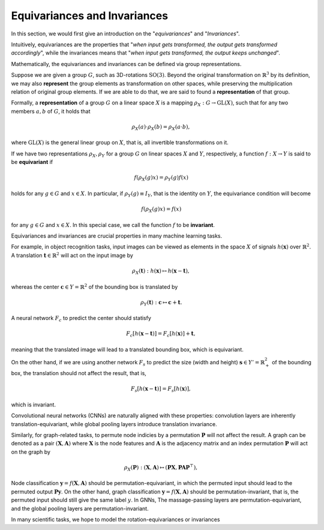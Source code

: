 Equivariances and Invariances
=============================

In this section, we would first give an introduction on the "`equivariances`" and "`Invariances`".

Intuitively, equivariances are the properties that "`when input gets transformed, the output gets transformed accordingly`", while the invariances means that "`when input gets transformed, the output keeps unchanged`".

Mathematically, the equivariances and invariances can be defined via group representations.

Suppose we are given a group :math:`G`, such as 3D-rotations :math:`\text{SO(3)}`. Beyond the original transformation on :math:`\mathbb{R}^3` by its definition, we may also **represent** the group elements as transformation on other spaces, while preserving the multiplication relation of original group elements. If we are able to do that, we are said to found a **representation** of that group.

Formally, a **representation** of a group :math:`G` on a linear space :math:`X` is a mapping :math:`\rho_X:G\to \mathrm{GL}(X)`, such that for any two members :math:`a,b` of :math:`G`, it holds that

.. math::
    \rho_X(a)\cdot \rho_X(b)=\rho_X(a\cdot b),

where :math:`\mathrm{GL}(X)` is the general linear group on :math:`X`, that is, all invertible transformations on it.

If we have two representations :math:`\rho_X,\rho_Y` for a group :math:`G` on linear spaces :math:`X` and :math:`Y`, respectively, a function :math:`f:X\to Y` is said to be **equivariant** if 

.. math::
    f(\rho_X(g) x)=\rho_Y(g)f(x)

holds for any :math:`g\in G` and :math:`x\in X`. In particular, if :math:`\rho_Y(g)\equiv I_Y`, that is the identity on :math:`Y`, the equivariance condition will become

.. math::
    f(\rho_X(g) x)=f(x)

for any :math:`g\in G` and :math:`x\in X`. In this special case, we call the function :math:`f` to be **invariant**.

Equivariances and invariances are crucial properties in many machine learning tasks. 

For example, in object recognition tasks, input images can be viewed as elements in the space :math:`X` of signals :math:`h(\mathbf{x})` over :math:`\mathbb{R}^2`. A translation :math:`\mathbf{t}\in\mathbb{R}^2` will act on the input image by

.. math::
    \rho_X(\mathbf{t}):h(\mathbf{x})\mapsto h(\mathbf{x}-\mathbf{t}),

whereas the  center :math:`\mathbf{c}\in Y=\mathbb{R}^2` of the bounding box is translated by

.. math::
    \rho_Y(\mathbf{t}):\mathbf{c}\mapsto \mathbf{c}+\mathbf{t}.

A neural network :math:`F_c` to predict the center should statisfy

.. math::
    F_c[h(\mathbf{x}-\mathbf{t})]=F_c[h(\mathbf{x})]+\mathbf{t},

meaning that the translated image will lead to a translated bounding box, which is equivariant. 

On the other hand, if we are using another network :math:`F_s` to predict the size (width and height) :math:`\mathbf{s}\in Y'=\mathbb{R}_+^2` of the bounding box, the translation should not affect the result, that is,

.. math::
    F_s[h(\mathbf{x}-\mathbf{t})] = F_s[h(\mathbf{x})],

which is invariant.

Convolutional neural networks (CNNs) are naturally aligned with these properties: convolution layers are inherently translation-equivariant, while global pooling layers introduce translation invariance.

Similarly, for graph-related tasks, to permute node indicies by a permutation :math:`\mathbf{P}` will not affect the result. A graph can be denoted as a pair :math:`(\mathbf{X}, \mathbf{A})` where :math:`\mathbf{X}` is the node features and :math:`\mathbf{A}` is the adjacency matrix and an index permutation :math:`\mathbf{P}` will act on the graph by 

.. math::
    \rho_X(\mathbf{P}): (\mathbf{X}, \mathbf{A})\mapsto (\mathbf{PX}, \mathbf{PAP}^\top),

Node classification :math:`\mathbf{y}=f(\mathbf{X}, \mathbf{A})` should be permutation-equivariant, in which the permuted input should lead to the permuted output :math:`\mathbf{Py}`. On the other hand, graph classification :math:`\mathbf{y}=f(\mathbf{X}, \mathbf{A})` should be permutation-invariant, that is, the permuted input should still give the same label :math:`y`. In GNNs, The massage-passing layers are permutation-equivariant, and the global pooling layers are permutation-invariant.

In many scientific tasks, we hope to model the rotation-equivariances or invariances